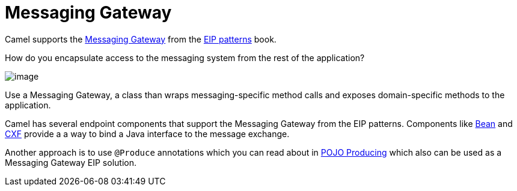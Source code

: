 [[Messaging-Gateway]]
= Messaging Gateway

Camel supports the
https://www.enterpriseintegrationpatterns.com/patterns/messaging/MessagingGateway.html[Messaging Gateway]
from the xref:enterprise-integration-patterns.adoc[EIP patterns] book.

How do you encapsulate access to the messaging system from the rest of the application?

image::eip/MessagingGatewaySolution.gif[image]

Use a Messaging Gateway, a class than wraps messaging-specific method calls and exposes domain-specific methods to the application.

Camel has several endpoint components that support the Messaging Gateway from the EIP patterns.
Components like xref:components::bean-component.adoc[Bean] and xref:components::bean-component.adoc[CXF] provide a a way
to bind a Java interface to the message exchange.

Another approach is to use `@Produce` annotations which you can read about in xref:pojo-producing.adoc[POJO Producing]
which also can be used as a Messaging Gateway EIP solution.

